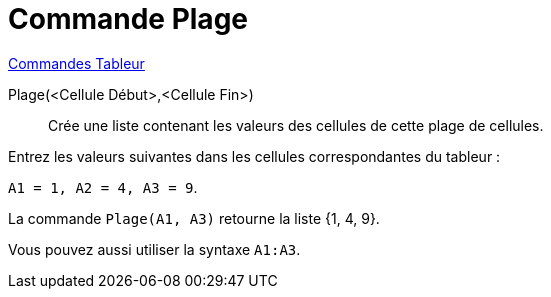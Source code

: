 = Commande Plage
:page-en: commands/CellRange
ifdef::env-github[:imagesdir: /fr/modules/ROOT/assets/images]

xref:commands/Commandes_Tableur.adoc[Commandes Tableur]

Plage(<Cellule Début>,<Cellule Fin>)::
  Crée une liste contenant les valeurs des cellules de cette plage de cellules.

[EXAMPLE]
====

Entrez les valeurs suivantes dans les cellules correspondantes du tableur : 

`++A1 = 1, A2 = 4, A3 = 9++`.

La commande `++Plage(A1, A3)++` retourne la liste {1, 4, 9}.

Vous pouvez aussi utiliser la syntaxe `++A1:A3++`.

====
